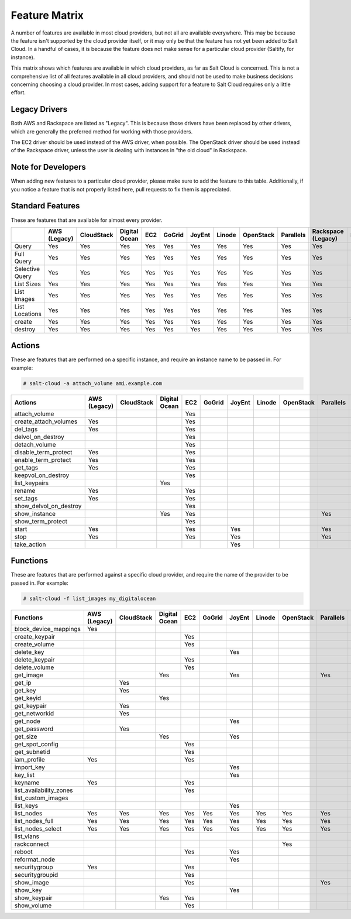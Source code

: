 ==============
Feature Matrix
==============

A number of features are available in most cloud providers, but not all are
available everywhere. This may be because the feature isn't supported by the
cloud provider itself, or it may only be that the feature has not yet been
added to Salt Cloud. In a handful of cases, it is because the feature does not
make sense for a particular cloud provider (Saltify, for instance).

This matrix shows which features are available in which cloud providers, as far
as Salt Cloud is concerned. This is not a comprehensive list of all features
available in all cloud providers, and should not be used to make business
decisions concerning choosing a cloud provider. In most cases, adding support
for a feature to Salt Cloud requires only a little effort.

Legacy Drivers
==============
Both AWS and Rackspace are listed as "Legacy". This is because those drivers
have been replaced by other drivers, which are generally the preferred method
for working with those providers.

The EC2 driver should be used instead of the AWS driver, when possible. The
OpenStack driver should be used instead of the Rackspace driver, unless the user
is dealing with instances in "the old cloud" in Rackspace.

Note for Developers
===================
When adding new features to a particular cloud provider, please make sure to
add the feature to this table. Additionally, if you notice a feature that is not
properly listed here, pull requests to fix them is appreciated.

Standard Features
=================
These are features that are available for almost every provider.

.. container:: scrollable

    +-----------------------+--------+----------+-------+---+------+------+------+---------+---------+---------+-------+---------+---------+------+
    |                       |AWS     |CloudStack|Digital|EC2|GoGrid|JoyEnt|Linode|OpenStack|Parallels|Rackspace|Saltify|Softlayer|Softlayer|Aliyun|
    |                       |(Legacy)|          |Ocean  |   |      |      |      |         |         |(Legacy) |       |         |Hardware |      |
    +=======================+========+==========+=======+===+======+======+======+=========+=========+=========+=======+=========+=========+======+
    |Query                  |Yes     |Yes       |Yes    |Yes|Yes   |Yes   |Yes   |Yes      |Yes      |Yes      |       |Yes      |Yes      |Yes   |
    +-----------------------+--------+----------+-------+---+------+------+------+---------+---------+---------+-------+---------+---------+------+
    |Full Query             |Yes     |Yes       |Yes    |Yes|Yes   |Yes   |Yes   |Yes      |Yes      |Yes      |       |Yes      |Yes      |Yes   |
    +-----------------------+--------+----------+-------+---+------+------+------+---------+---------+---------+-------+---------+---------+------+
    |Selective Query        |Yes     |Yes       |Yes    |Yes|Yes   |Yes   |Yes   |Yes      |Yes      |Yes      |       |Yes      |Yes      |Yes   |
    +-----------------------+--------+----------+-------+---+------+------+------+---------+---------+---------+-------+---------+---------+------+
    |List Sizes             |Yes     |Yes       |Yes    |Yes|Yes   |Yes   |Yes   |Yes      |Yes      |Yes      |       |Yes      |Yes      |Yes   |
    +-----------------------+--------+----------+-------+---+------+------+------+---------+---------+---------+-------+---------+---------+------+
    |List Images            |Yes     |Yes       |Yes    |Yes|Yes   |Yes   |Yes   |Yes      |Yes      |Yes      |       |Yes      |Yes      |Yes   |
    +-----------------------+--------+----------+-------+---+------+------+------+---------+---------+---------+-------+---------+---------+------+
    |List Locations         |Yes     |Yes       |Yes    |Yes|Yes   |Yes   |Yes   |Yes      |Yes      |Yes      |       |Yes      |Yes      |Yes   |
    +-----------------------+--------+----------+-------+---+------+------+------+---------+---------+---------+-------+---------+---------+------+
    |create                 |Yes     |Yes       |Yes    |Yes|Yes   |Yes   |Yes   |Yes      |Yes      |Yes      |Yes    |Yes      |Yes      |Yes   |
    +-----------------------+--------+----------+-------+---+------+------+------+---------+---------+---------+-------+---------+---------+------+
    |destroy                |Yes     |Yes       |Yes    |Yes|Yes   |Yes   |Yes   |Yes      |Yes      |Yes      |       |Yes      |Yes      |Yes   |
    +-----------------------+--------+----------+-------+---+------+------+------+---------+---------+---------+-------+---------+---------+------+

Actions
=======
These are features that are performed on a specific instance, and require an
instance name to be passed in. For example:

.. code-block:: bash

    # salt-cloud -a attach_volume ami.example.com

.. container:: scrollable

    +-----------------------+--------+----------+-------+---+------+------+------+---------+---------+---------+-------+---------+---------+------+
    |Actions                |AWS     |CloudStack|Digital|EC2|GoGrid|JoyEnt|Linode|OpenStack|Parallels|Rackspace|Saltify|Softlayer|Softlayer|Aliyun|
    |                       |(Legacy)|          |Ocean  |   |      |      |      |         |         |(Legacy) |       |         |Hardware |      |
    +=======================+========+==========+=======+===+======+======+======+=========+=========+=========+=======+=========+=========+======+
    |attach_volume          |        |          |       |Yes|      |      |      |         |         |         |       |         |         |      |
    +-----------------------+--------+----------+-------+---+------+------+------+---------+---------+---------+-------+---------+---------+------+
    |create_attach_volumes  |Yes     |          |       |Yes|      |      |      |         |         |         |       |         |         |      |
    +-----------------------+--------+----------+-------+---+------+------+------+---------+---------+---------+-------+---------+---------+------+
    |del_tags               |Yes     |          |       |Yes|      |      |      |         |         |         |       |         |         |      |
    +-----------------------+--------+----------+-------+---+------+------+------+---------+---------+---------+-------+---------+---------+------+
    |delvol_on_destroy      |        |          |       |Yes|      |      |      |         |         |         |       |         |         |      |
    +-----------------------+--------+----------+-------+---+------+------+------+---------+---------+---------+-------+---------+---------+------+
    |detach_volume          |        |          |       |Yes|      |      |      |         |         |         |       |         |         |      |
    +-----------------------+--------+----------+-------+---+------+------+------+---------+---------+---------+-------+---------+---------+------+
    |disable_term_protect   |Yes     |          |       |Yes|      |      |      |         |         |         |       |         |         |      |
    +-----------------------+--------+----------+-------+---+------+------+------+---------+---------+---------+-------+---------+---------+------+
    |enable_term_protect    |Yes     |          |       |Yes|      |      |      |         |         |         |       |         |         |      |
    +-----------------------+--------+----------+-------+---+------+------+------+---------+---------+---------+-------+---------+---------+------+
    |get_tags               |Yes     |          |       |Yes|      |      |      |         |         |         |       |         |         |      |
    +-----------------------+--------+----------+-------+---+------+------+------+---------+---------+---------+-------+---------+---------+------+
    |keepvol_on_destroy     |        |          |       |Yes|      |      |      |         |         |         |       |         |         |      |
    +-----------------------+--------+----------+-------+---+------+------+------+---------+---------+---------+-------+---------+---------+------+
    |list_keypairs          |        |          |Yes    |   |      |      |      |         |         |         |       |         |         |      |
    +-----------------------+--------+----------+-------+---+------+------+------+---------+---------+---------+-------+---------+---------+------+
    |rename                 |Yes     |          |       |Yes|      |      |      |         |         |         |       |         |         |      |
    +-----------------------+--------+----------+-------+---+------+------+------+---------+---------+---------+-------+---------+---------+------+
    |set_tags               |Yes     |          |       |Yes|      |      |      |         |         |         |       |         |         |      |
    +-----------------------+--------+----------+-------+---+------+------+------+---------+---------+---------+-------+---------+---------+------+
    |show_delvol_on_destroy |        |          |       |Yes|      |      |      |         |         |         |       |         |         |      |
    +-----------------------+--------+----------+-------+---+------+------+------+---------+---------+---------+-------+---------+---------+------+
    |show_instance          |        |          |Yes    |Yes|      |      |      |         |Yes      |         |       |Yes      |Yes      |Yes   |
    +-----------------------+--------+----------+-------+---+------+------+------+---------+---------+---------+-------+---------+---------+------+
    |show_term_protect      |        |          |       |Yes|      |      |      |         |         |         |       |         |         |      |
    +-----------------------+--------+----------+-------+---+------+------+------+---------+---------+---------+-------+---------+---------+------+
    |start                  |Yes     |          |       |Yes|      |Yes   |      |         |Yes      |         |       |         |         |Yes   |
    +-----------------------+--------+----------+-------+---+------+------+------+---------+---------+---------+-------+---------+---------+------+
    |stop                   |Yes     |          |       |Yes|      |Yes   |      |         |Yes      |         |       |         |         |Yes   |
    +-----------------------+--------+----------+-------+---+------+------+------+---------+---------+---------+-------+---------+---------+------+
    |take_action            |        |          |       |   |      |Yes   |      |         |         |         |       |         |         |      |
    +-----------------------+--------+----------+-------+---+------+------+------+---------+---------+---------+-------+---------+---------+------+

Functions
=========
These are features that are performed against a specific cloud provider, and
require the name of the provider to be passed in. For example:

.. code-block:: bash

    # salt-cloud -f list_images my_digitalocean

.. container:: scrollable

    +-----------------------+--------+----------+-------+---+------+------+------+---------+---------+---------+-------+---------+---------+------+
    |Functions              |AWS     |CloudStack|Digital|EC2|GoGrid|JoyEnt|Linode|OpenStack|Parallels|Rackspace|Saltify|Softlayer|Softlayer|Aliyun|
    |                       |(Legacy)|          |Ocean  |   |      |      |      |         |         |(Legacy) |       |         |Hardware |      |
    +=======================+========+==========+=======+===+======+======+======+=========+=========+=========+=======+=========+=========+======+
    |block_device_mappings  |Yes     |          |       |   |      |      |      |         |         |         |       |         |         |      |
    +-----------------------+--------+----------+-------+---+------+------+------+---------+---------+---------+-------+---------+---------+------+
    |create_keypair         |        |          |       |Yes|      |      |      |         |         |         |       |         |         |      |
    +-----------------------+--------+----------+-------+---+------+------+------+---------+---------+---------+-------+---------+---------+------+
    |create_volume          |        |          |       |Yes|      |      |      |         |         |         |       |         |         |      |
    +-----------------------+--------+----------+-------+---+------+------+------+---------+---------+---------+-------+---------+---------+------+
    |delete_key             |        |          |       |   |      |Yes   |      |         |         |         |       |         |         |      |
    +-----------------------+--------+----------+-------+---+------+------+------+---------+---------+---------+-------+---------+---------+------+
    |delete_keypair         |        |          |       |Yes|      |      |      |         |         |         |       |         |         |      |
    +-----------------------+--------+----------+-------+---+------+------+------+---------+---------+---------+-------+---------+---------+------+
    |delete_volume          |        |          |       |Yes|      |      |      |         |         |         |       |         |         |      |
    +-----------------------+--------+----------+-------+---+------+------+------+---------+---------+---------+-------+---------+---------+------+
    |get_image              |        |          |Yes    |   |      |Yes   |      |         |Yes      |         |       |         |         |Yes   |
    +-----------------------+--------+----------+-------+---+------+------+------+---------+---------+---------+-------+---------+---------+------+
    |get_ip                 |        |Yes       |       |   |      |      |      |         |         |         |       |         |         |      |
    +-----------------------+--------+----------+-------+---+------+------+------+---------+---------+---------+-------+---------+---------+------+
    |get_key                |        |Yes       |       |   |      |      |      |         |         |         |       |         |         |      |
    +-----------------------+--------+----------+-------+---+------+------+------+---------+---------+---------+-------+---------+---------+------+
    |get_keyid              |        |          |Yes    |   |      |      |      |         |         |         |       |         |         |      |
    +-----------------------+--------+----------+-------+---+------+------+------+---------+---------+---------+-------+---------+---------+------+
    |get_keypair            |        |Yes       |       |   |      |      |      |         |         |         |       |         |         |      |
    +-----------------------+--------+----------+-------+---+------+------+------+---------+---------+---------+-------+---------+---------+------+
    |get_networkid          |        |Yes       |       |   |      |      |      |         |         |         |       |         |         |      |
    +-----------------------+--------+----------+-------+---+------+------+------+---------+---------+---------+-------+---------+---------+------+
    |get_node               |        |          |       |   |      |Yes   |      |         |         |         |       |         |         |      |
    +-----------------------+--------+----------+-------+---+------+------+------+---------+---------+---------+-------+---------+---------+------+
    |get_password           |        |Yes       |       |   |      |      |      |         |         |         |       |         |         |      |
    +-----------------------+--------+----------+-------+---+------+------+------+---------+---------+---------+-------+---------+---------+------+
    |get_size               |        |          |Yes    |   |      |Yes   |      |         |         |         |       |         |         |Yes   |
    +-----------------------+--------+----------+-------+---+------+------+------+---------+---------+---------+-------+---------+---------+------+
    |get_spot_config        |        |          |       |Yes|      |      |      |         |         |         |       |         |         |      |
    +-----------------------+--------+----------+-------+---+------+------+------+---------+---------+---------+-------+---------+---------+------+
    |get_subnetid           |        |          |       |Yes|      |      |      |         |         |         |       |         |         |      |
    +-----------------------+--------+----------+-------+---+------+------+------+---------+---------+---------+-------+---------+---------+------+
    |iam_profile            |Yes     |          |       |Yes|      |      |      |         |         |         |       |         |         |Yes   |
    +-----------------------+--------+----------+-------+---+------+------+------+---------+---------+---------+-------+---------+---------+------+
    |import_key             |        |          |       |   |      |Yes   |      |         |         |         |       |         |         |      |
    +-----------------------+--------+----------+-------+---+------+------+------+---------+---------+---------+-------+---------+---------+------+
    |key_list               |        |          |       |   |      |Yes   |      |         |         |         |       |         |         |      |
    +-----------------------+--------+----------+-------+---+------+------+------+---------+---------+---------+-------+---------+---------+------+
    |keyname                |Yes     |          |       |Yes|      |      |      |         |         |         |       |         |         |      |
    +-----------------------+--------+----------+-------+---+------+------+------+---------+---------+---------+-------+---------+---------+------+
    |list_availability_zones|        |          |       |Yes|      |      |      |         |         |         |       |         |         |Yes   |
    +-----------------------+--------+----------+-------+---+------+------+------+---------+---------+---------+-------+---------+---------+------+
    |list_custom_images     |        |          |       |   |      |      |      |         |         |         |       |Yes      |         |      |
    +-----------------------+--------+----------+-------+---+------+------+------+---------+---------+---------+-------+---------+---------+------+
    |list_keys              |        |          |       |   |      |Yes   |      |         |         |         |       |         |         |      |
    +-----------------------+--------+----------+-------+---+------+------+------+---------+---------+---------+-------+---------+---------+------+
    |list_nodes             |Yes     |Yes       |Yes    |Yes|Yes   |Yes   |Yes   |Yes      |Yes      |Yes      |Yes    |Yes      |Yes      |Yes   |
    +-----------------------+--------+----------+-------+---+------+------+------+---------+---------+---------+-------+---------+---------+------+
    |list_nodes_full        |Yes     |Yes       |Yes    |Yes|Yes   |Yes   |Yes   |Yes      |Yes      |Yes      |Yes    |Yes      |Yes      |Yes   |
    +-----------------------+--------+----------+-------+---+------+------+------+---------+---------+---------+-------+---------+---------+------+
    |list_nodes_select      |Yes     |Yes       |Yes    |Yes|Yes   |Yes   |Yes   |Yes      |Yes      |Yes      |Yes    |Yes      |Yes      |Yes   |
    +-----------------------+--------+----------+-------+---+------+------+------+---------+---------+---------+-------+---------+---------+------+
    |list_vlans             |        |          |       |   |      |      |      |         |         |         |       |Yes      |Yes      |      |
    +-----------------------+--------+----------+-------+---+------+------+------+---------+---------+---------+-------+---------+---------+------+
    |rackconnect            |        |          |       |   |      |      |      |Yes      |         |         |       |         |         |      |
    +-----------------------+--------+----------+-------+---+------+------+------+---------+---------+---------+-------+---------+---------+------+
    |reboot                 |        |          |       |Yes|      |Yes   |      |         |         |         |       |         |         |Yes   |
    +-----------------------+--------+----------+-------+---+------+------+------+---------+---------+---------+-------+---------+---------+------+
    |reformat_node          |        |          |       |   |      |Yes   |      |         |         |         |       |         |         |      |
    +-----------------------+--------+----------+-------+---+------+------+------+---------+---------+---------+-------+---------+---------+------+
    |securitygroup          |Yes     |          |       |Yes|      |      |      |         |         |         |       |         |         |      |
    +-----------------------+--------+----------+-------+---+------+------+------+---------+---------+---------+-------+---------+---------+------+
    |securitygroupid        |        |          |       |Yes|      |      |      |         |         |         |       |         |         |Yes   |
    +-----------------------+--------+----------+-------+---+------+------+------+---------+---------+---------+-------+---------+---------+------+
    |show_image             |        |          |       |Yes|      |      |      |         |Yes      |         |       |         |         |Yes   |
    +-----------------------+--------+----------+-------+---+------+------+------+---------+---------+---------+-------+---------+---------+------+
    |show_key               |        |          |       |   |      |Yes   |      |         |         |         |       |         |         |      |
    +-----------------------+--------+----------+-------+---+------+------+------+---------+---------+---------+-------+---------+---------+------+
    |show_keypair           |        |          |Yes    |Yes|      |      |      |         |         |         |       |         |         |      |
    +-----------------------+--------+----------+-------+---+------+------+------+---------+---------+---------+-------+---------+---------+------+
    |show_volume            |        |          |       |Yes|      |      |      |         |         |         |       |         |         |Yes   |
    +-----------------------+--------+----------+-------+---+------+------+------+---------+---------+---------+-------+---------+---------+------+
